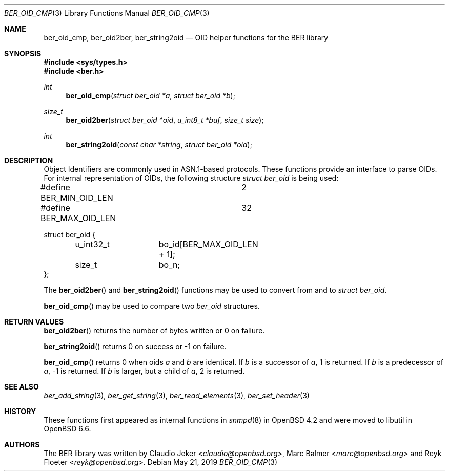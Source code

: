 .\" $OpenBSD: ber_oid_cmp.3,v 1.2 2019/05/21 12:30:07 rob Exp $
.\"
.\" Copyright (c) 2007, 2012 Reyk Floeter <reyk@openbsd.org>
.\"
.\" Permission to use, copy, modify, and distribute this software for any
.\" purpose with or without fee is hereby granted, provided that the above
.\" copyright notice and this permission notice appear in all copies.
.\"
.\" THE SOFTWARE IS PROVIDED "AS IS" AND THE AUTHOR DISCLAIMS ALL WARRANTIES
.\" WITH REGARD TO THIS SOFTWARE INCLUDING ALL IMPLIED WARRANTIES OF
.\" MERCHANTABILITY AND FITNESS. IN NO EVENT SHALL THE AUTHOR BE LIABLE FOR
.\" ANY SPECIAL, DIRECT, INDIRECT, OR CONSEQUENTIAL DAMAGES OR ANY DAMAGES
.\" WHATSOEVER RESULTING FROM LOSS OF USE, DATA OR PROFITS, WHETHER IN AN
.\" ACTION OF CONTRACT, NEGLIGENCE OR OTHER TORTIOUS ACTION, ARISING OUT OF
.\" OR IN CONNECTION WITH THE USE OR PERFORMANCE OF THIS SOFTWARE.
.\"
.Dd $Mdocdate: May 21 2019 $
.Dt BER_OID_CMP 3
.Os
.Sh NAME
.Nm ber_oid_cmp ,
.Nm ber_oid2ber ,
.Nm ber_string2oid
.Nd OID helper functions for the BER library
.Sh SYNOPSIS
.In sys/types.h
.In ber.h
.Ft "int"
.Fn "ber_oid_cmp" "struct ber_oid *a" "struct ber_oid *b"
.Ft "size_t"
.Fn "ber_oid2ber" "struct ber_oid *oid" "u_int8_t *buf" "size_t size"
.Ft "int"
.Fn "ber_string2oid" "const char *string" "struct ber_oid *oid"
.Sh DESCRIPTION
Object Identifiers are commonly used in ASN.1-based protocols.
These functions provide an interface to parse OIDs.
For internal representation of OIDs, the following structure
.Vt struct ber_oid
is being used:
.Bd -literal
#define BER_MIN_OID_LEN		2
#define BER_MAX_OID_LEN		32

struct ber_oid {
	u_int32_t	bo_id[BER_MAX_OID_LEN + 1];
	size_t		bo_n;
};
.Ed
.Pp
The
.Fn ber_oid2ber
and
.Fn ber_string2oid
functions may be used to convert from and to
.Vt struct ber_oid .
.Pp
.Fn ber_oid_cmp
may be used to compare two
.Vt ber_oid
structures.
.Sh RETURN VALUES
.Fn ber_oid2ber
returns the number of bytes written or 0 on faliure.
.Pp
.Fn ber_string2oid
returns 0 on success or -1 on failure.
.Pp
.Fn ber_oid_cmp
returns 0 when oids
.Fa a
and
.Fa b
are identical.
If
.Fa b
is a successor of
.Fa a ,
1 is returned.
If
.Fa b
is a predecessor of
.Fa a ,
-1 is returned.
If
.Fa b
is larger, but a child of
.Fa a ,
2 is returned.
.Sh SEE ALSO
.Xr ber_add_string 3 ,
.Xr ber_get_string 3 ,
.Xr ber_read_elements 3 ,
.Xr ber_set_header 3
.Sh HISTORY
These functions first appeared as internal functions in
.Xr snmpd 8
in
.Ox 4.2
and were moved to libutil in
.Ox 6.6 .
.Sh AUTHORS
.An -nosplit
The BER library was written by
.An Claudio Jeker Aq Mt claudio@openbsd.org ,
.An Marc Balmer Aq Mt marc@openbsd.org
and
.An Reyk Floeter Aq Mt reyk@openbsd.org .
